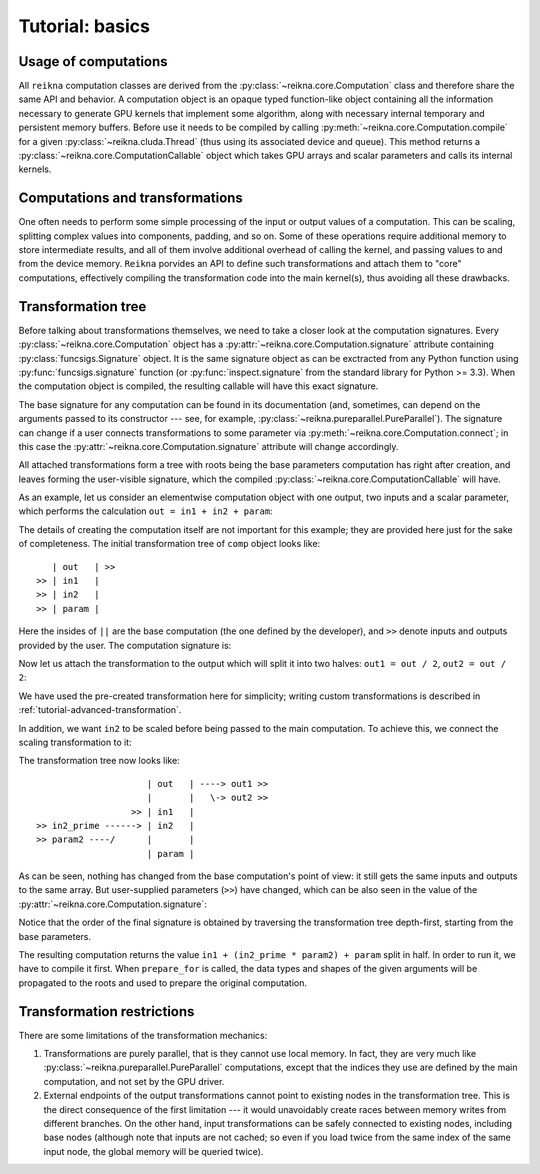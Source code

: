 .. _tutorial-basic:

****************
Tutorial: basics
****************

Usage of computations
=====================

All ``reikna`` computation classes are derived from the :py:class:`~reikna.core.Computation` class and therefore share the same API and behavior.
A computation object is an opaque typed function-like object containing all the information necessary to generate GPU kernels that implement some algorithm, along with necessary internal temporary and persistent memory buffers.
Before use it needs to be compiled by calling :py:meth:`~reikna.core.Computation.compile` for a given :py:class:`~reikna.cluda.Thread` (thus using its associated device and queue).
This method returns a :py:class:`~reikna.core.ComputationCallable` object which takes GPU arrays and scalar parameters and calls its internal kernels.


Computations and transformations
================================

One often needs to perform some simple processing of the input or output values of a computation.
This can be scaling, splitting complex values into components, padding, and so on.
Some of these operations require additional memory to store intermediate results, and all of them involve additional overhead of calling the kernel, and passing values to and from the device memory.
``Reikna`` porvides an API to define such transformations and attach them to "core" computations, effectively compiling the transformation code into the main kernel(s), thus avoiding all these drawbacks.


Transformation tree
===================

Before talking about transformations themselves, we need to take a closer look at the computation signatures.
Every :py:class:`~reikna.core.Computation` object has a :py:attr:`~reikna.core.Computation.signature` attribute containing :py:class:`funcsigs.Signature` object.
It is the same signature object as can be exctracted from any Python function using :py:func:`funcsigs.signature` function (or :py:func:`inspect.signature` from the standard library for Python >= 3.3).
When the computation object is compiled, the resulting callable will have this exact signature.

The base signature for any computation can be found in its documentation (and, sometimes, can depend on the arguments passed to its constructor --- see, for example, :py:class:`~reikna.pureparallel.PureParallel`).
The signature can change if a user connects transformations to some parameter via :py:meth:`~reikna.core.Computation.connect`; in this case the :py:attr:`~reikna.core.Computation.signature` attribute will change accordingly.

All attached transformations form a tree with roots being the base parameters computation has right after creation, and leaves forming the user-visible signature, which the compiled :py:class:`~reikna.core.ComputationCallable` will have.

As an example, let us consider an elementwise computation object with one output, two inputs and a scalar parameter, which performs the calculation ``out = in1 + in2 + param``:

.. testcode:: transformation_example

    import numpy
    from reikna import cluda
    from reikna.cluda import Snippet
    from reikna.core import Transformation
    from reikna.pureparallel import PureParallel
    import reikna.transformations as transformations

    arr_t = Type(128, numpy.float32)
    carr_t = Type(128, numpy.complex64)

    parameters = [
        Parameter('out', Annotation(carr_t, 'o')),
        Parameter('in1', Annotation(carr_t, 'i')),
        Parameter('in2', Annotation(carr_t, 'i')),
        Parameter('param', Annotation(numpy.float32)),]

    code = Snippet.create(
        lambda out, in1, in2, param:
            """
            ${out.store_idx}(idx, ${in1.load_idx}(idx) + ${in2.load_idx}(idx) + ${param});
            """)

    comp = PureParallel(parameters, code)

The details of creating the computation itself are not important for this example; they are provided here just for the sake of completeness.
The initial transformation tree of ``comp`` object looks like:

::

       | out   | >>
    >> | in1   |
    >> | in2   |
    >> | param |

Here the insides of ``||`` are the base computation (the one defined by the developer), and ``>>`` denote inputs and outputs provided by the user.
The computation signature is:

.. doctest:: transformation_example

    >>> comp.signature
    '(array) out, (array) in1, (array) in2, (scalar) param'

Now let us attach the transformation to the output which will split it into two halves: ``out1 = out / 2``, ``out2 = out / 2``:

.. testcode:: transformation_example

    tr = transformations.split_complex(comp.out)
    comp.out.connect(tr, tr.input, out1=tr.real, out2=tr.imag)

We have used the pre-created transformation here for simplicity; writing custom transformations is described in :ref:`tutorial-advanced-transformation`.

In addition, we want ``in2`` to be scaled before being passed to the main computation.
To achieve this, we connect the scaling transformation to it:

.. testcode:: transformation_example

    tr = transformations.scale_param(comp.in2, numpy.float32)
    comp.in2.connect(tr, tr.input, in2_prime=tr.output, param2=tr.coeff)

The transformation tree now looks like:

::

                         | out   | ----> out1 >>
                         |       |   \-> out2 >>
                      >> | in1   |
    >> in2_prime ------> | in2   |
    >> param2 ----/      |       |
                         | param |

As can be seen, nothing has changed from the base computation's point of view: it still gets the same inputs and outputs to the same array.
But user-supplied parameters (``>>``) have changed, which can be also seen in the value of the :py:attr:`~reikna.core.Computation.signature`:

.. doctest:: transformation_example

    >>> comp.signature
    '(array) out1, (array) out2, (array) in1, (array) in2_prime, (scalar) param, (scalar) param2'

Notice that the order of the final signature is obtained by traversing the transformation tree depth-first, starting from the base parameters.

The resulting computation returns the value ``in1 + (in2_prime * param2) + param`` split in half.
In order to run it, we have to compile it first.
When ``prepare_for`` is called, the data types and shapes of the given arguments will be propagated to the roots and used to prepare the original computation.

.. testcode:: transformation_example

    api = cluda.ocl_api()
    thr = api.Thread.create()

    out1 = thr.empty_lile(comp.out1)
    out2 = thr.empty_like(comp.out2)
    in1 = thr.to_device(numpy.ones_like(comp.in1))
    in2_prime = thr.to_device(numpy.ones_like(comp.in2_prime))

    c_comp = comp.compile(thr)
    c_comp(out1, out2, in1, in2_prime, 4, 3)


Transformation restrictions
===========================

There are some limitations of the transformation mechanics:

#. Transformations are purely parallel, that is they cannot use local memory.
   In fact, they are very much like :py:class:`~reikna.pureparallel.PureParallel` computations,
   except that the indices they use are defined by the main computation,
   and not set by the GPU driver.
#. External endpoints of the output transformations cannot point to existing nodes in the transformation tree.
   This is the direct consequence of the first limitation --- it would unavoidably create races between memory writes from different branches.
   On the other hand, input transformations can be safely connected to existing nodes, including base nodes (although note that inputs are not cached; so even if you load twice from the same index of the same input node, the global memory will be queried twice).

